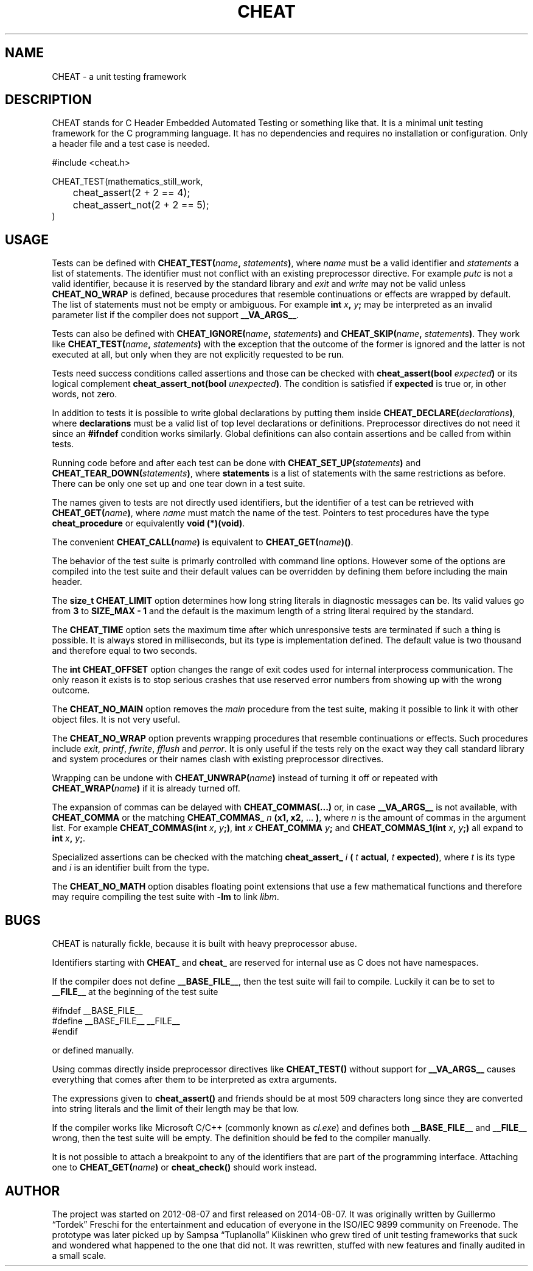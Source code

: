 .\" This is built from the README file by converting parts of it directly,
.\" removing the lines that refer to sections and correcting the formatting.
.TH CHEAT 7 2014-08-07
.SH NAME
CHEAT \- a unit testing framework
.SH DESCRIPTION
CHEAT stands for C Header Embedded Automated Testing or something like that\.
It is a minimal unit testing framework for the C programming language\.
It has no dependencies and requires no installation or configuration\.
Only a header file and a test case is needed\.
.PP
.nf
\[sh]include <cheat\.h>

CHEAT\[ru]TEST(mathematics\[ru]still\[ru]work,
	cheat\[ru]assert(2 \[pl] 2 \[eq]\[eq] 4);
	cheat\[ru]assert\[ru]not(2 \[pl] 2 \[eq]\[eq] 5);
)
.fi
.SH USAGE
Tests can be defined with \fBCHEAT_TEST(\fIname\fB, \fIstatements\fB)\fR, where \fIname\fR must be a valid identifier and \fIstatements\fR a list of statements\.
The identifier must not conflict with an existing preprocessor directive\.
For example \fIputc\fR is not a valid identifier, because it is reserved by the standard library and \fIexit\fR and \fIwrite\fR may not be valid unless \fBCHEAT_NO_WRAP\fR is defined, because procedures that resemble continuations or effects are wrapped by default\.
The list of statements must not be empty or ambiguous\.
For example \fBint \fIx\fB, \fIy\fB;\fR may be interpreted as an invalid parameter list if the compiler does not support \fB__VA_ARGS__\fR\.
.PP
Tests can also be defined with \fBCHEAT_IGNORE(\fIname\fB, \fIstatements\fB)\fR and \fBCHEAT_SKIP(\fIname\fB, \fIstatements\fB)\fR\.
They work like \fBCHEAT_TEST(\fIname\fB, \fIstatements\fB)\fR with the exception that the outcome of the former is ignored and the latter is not executed at all, but only when they are not explicitly requested to be run.
.PP
Tests need success conditions called assertions and those can be checked with \fBcheat_assert(bool \fIexpected\fB)\fR or its logical complement \fBcheat_assert_not(bool \fIunexpected\fB)\fR\.
The condition is satisfied if \fBexpected\fR is true or, in other words, not zero\.
.PP
In addition to tests it is possible to write global declarations by putting them inside \fBCHEAT_DECLARE(\fIdeclarations\fB)\fR, where \fBdeclarations\fR must be a valid list of top level declarations or definitions\.
Preprocessor directives do not need it since an \fB#ifndef\fR condition works similarly\.
Global definitions can also contain assertions and be called from within tests\.
.PP
Running code before and after each test can be done with \fBCHEAT_SET_UP(\fIstatements\fB)\fR and \fBCHEAT_TEAR_DOWN(\fIstatements\fB)\fR, where \fBstatements\fR is a list of statements with the same restrictions as before\.
There can be only one set up and one tear down in a test suite\.
.PP
The names given to tests are not directly used identifiers, but the identifier of a test can be retrieved with \fBCHEAT_GET(\fIname\fB)\fR, where \fIname\fR must match the name of the test\.
Pointers to test procedures have the type \fBcheat_procedure\fR or equivalently \fBvoid (*)(void)\fR\.
.PP
The convenient \fBCHEAT_CALL(\fIname\fB)\fR is equivalent to \fBCHEAT_GET(\fIname\fB)()\fR\.
.PP
The behavior of the test suite is primarly controlled with command line options\.
However some of the options are compiled into the test suite and their default values can be overridden by defining them before including the main header\.
.PP
The \fBsize_t CHEAT_LIMIT\fR option determines how long string literals in diagnostic messages can be\.
Its valid values go from \fB3\fR to \fBSIZE_MAX - 1\fR and the default is the maximum length of a string literal required by the standard\.
.PP
The \fBCHEAT_TIME\fR option sets the maximum time after which unresponsive tests are terminated if such a thing is possible\.
It is always stored in milliseconds, but its type is implementation defined\.
The default value is two thousand and therefore equal to two seconds\.
.PP
The \fBint CHEAT_OFFSET\fR option changes the range of exit codes used for internal interprocess communication\.
The only reason it exists is to stop serious crashes that use reserved error numbers from showing up with the wrong outcome\.
.PP
The \fBCHEAT_NO_MAIN\fR option removes the \fImain\fR procedure from the test suite, making it possible to link it with other object files\.
It is not very useful\.
.PP
The \fBCHEAT_NO_WRAP\fR option prevents wrapping procedures that resemble continuations or effects\.
Such procedures include \fIexit\fR, \fIprintf\fR, \fIfwrite\fR, \fIfflush\fR and \fIperror\fR\.
It is only useful if the tests rely on the exact way they call standard library and system procedures or their names clash with existing preprocessor directives\.
.PP
Wrapping can be undone with \fBCHEAT_UNWRAP(\fIname\fB)\fR instead of turning it off or repeated with \fBCHEAT_WRAP(\fIname\fB)\fR if it is already turned off\.
.PP
The expansion of commas can be delayed with \fBCHEAT_COMMAS(...)\fR or, in case \fB__VA_ARGS__\fR is not available, with \fBCHEAT_COMMA\fR or the matching \fBCHEAT_COMMAS_\fR \fIn\fR \fB(x1, x2,\fR ... \fB)\fR, where \fIn\fR is the amount of commas in the argument list\.
For example \fBCHEAT_COMMAS(int \fIx\fB, \fIy\fB;)\fR, \fBint \fIx\fB CHEAT_COMMA \fIy\fB;\fR and \fBCHEAT_COMMAS_1(int \fIx\fB, \fIy\fB;)\fR all expand to \fBint \fIx\fB, \fIy\fB;\fR\.
.PP
Specialized assertions can be checked with the matching \fBcheat_assert_\fR \fIi\fR \fB(\fR \fIt\fR \fB actual, \fR \fIt\fR \fB expected)\fR, where \fIt\fR is its type and \fIi\fR is an identifier built from the type\.
.PP
The \fBCHEAT_NO_MATH\fR option disables floating point extensions that use a few mathematical functions and therefore may require compiling the test suite with \fB-lm\fR to link \fIlibm\fR\.
.SH BUGS
.PP
CHEAT is naturally fickle, because it is built with heavy preprocessor abuse\.
.PP
Identifiers starting with \fBCHEAT_\fR and \fBcheat_\fR are reserved for internal use as C does not have namespaces\.
.PP
If the compiler does not define \fB__BASE_FILE__\fR, then the test suite will fail to compile\.
Luckily it can be to set to \fB__FILE__\fR at the beginning of the test suite
.PP
.nf
\[sh]ifndef \[ru]\[ru]BASE\[ru]FILE\[ru]\[ru]
\[sh]define \[ru]\[ru]BASE\[ru]FILE\[ru]\[ru] \[ru]\[ru]FILE\[ru]\[ru]
\[sh]endif
.fi
.PP
or defined manually\.
.PP
Using commas directly inside preprocessor directives like \fBCHEAT_TEST()\fR without support for \fB__VA_ARGS__\fR causes everything that comes after them to be interpreted as extra arguments\.
.PP
The expressions given to \fBcheat_assert()\fR and friends should be at most 509 characters long since they are converted into string literals and the limit of their length may be that low\.
.PP
If the compiler works like Microsoft C\[sl]C\[pl]\[pl] (commonly known as \fIcl.exe\fR) and defines both \fB__BASE_FILE__\fR and \fB__FILE__\fR wrong, then the test suite will be empty\.
The definition should be fed to the compiler manually\.
.PP
It is not possible to attach a breakpoint to any of the identifiers that are part of the programming interface\.
Attaching one to \fBCHEAT_GET(\fIname\fB)\fR or \fBcheat_check()\fR should work instead\.
.SH AUTHOR
The project was started on 2012-08-07 and first released on 2014-08-07.
It was originally written by Guillermo \[lq]Tordek\[rq] Freschi for the entertainment and education of everyone in the ISO\[sl]IEC 9899 community on Freenode\.
The prototype was later picked up by Sampsa \[lq]Tuplanolla\[rq] Kiiskinen who grew tired of unit testing frameworks that suck and wondered what happened to the one that did not\.
It was rewritten, stuffed with new features and finally audited in a small scale\.
